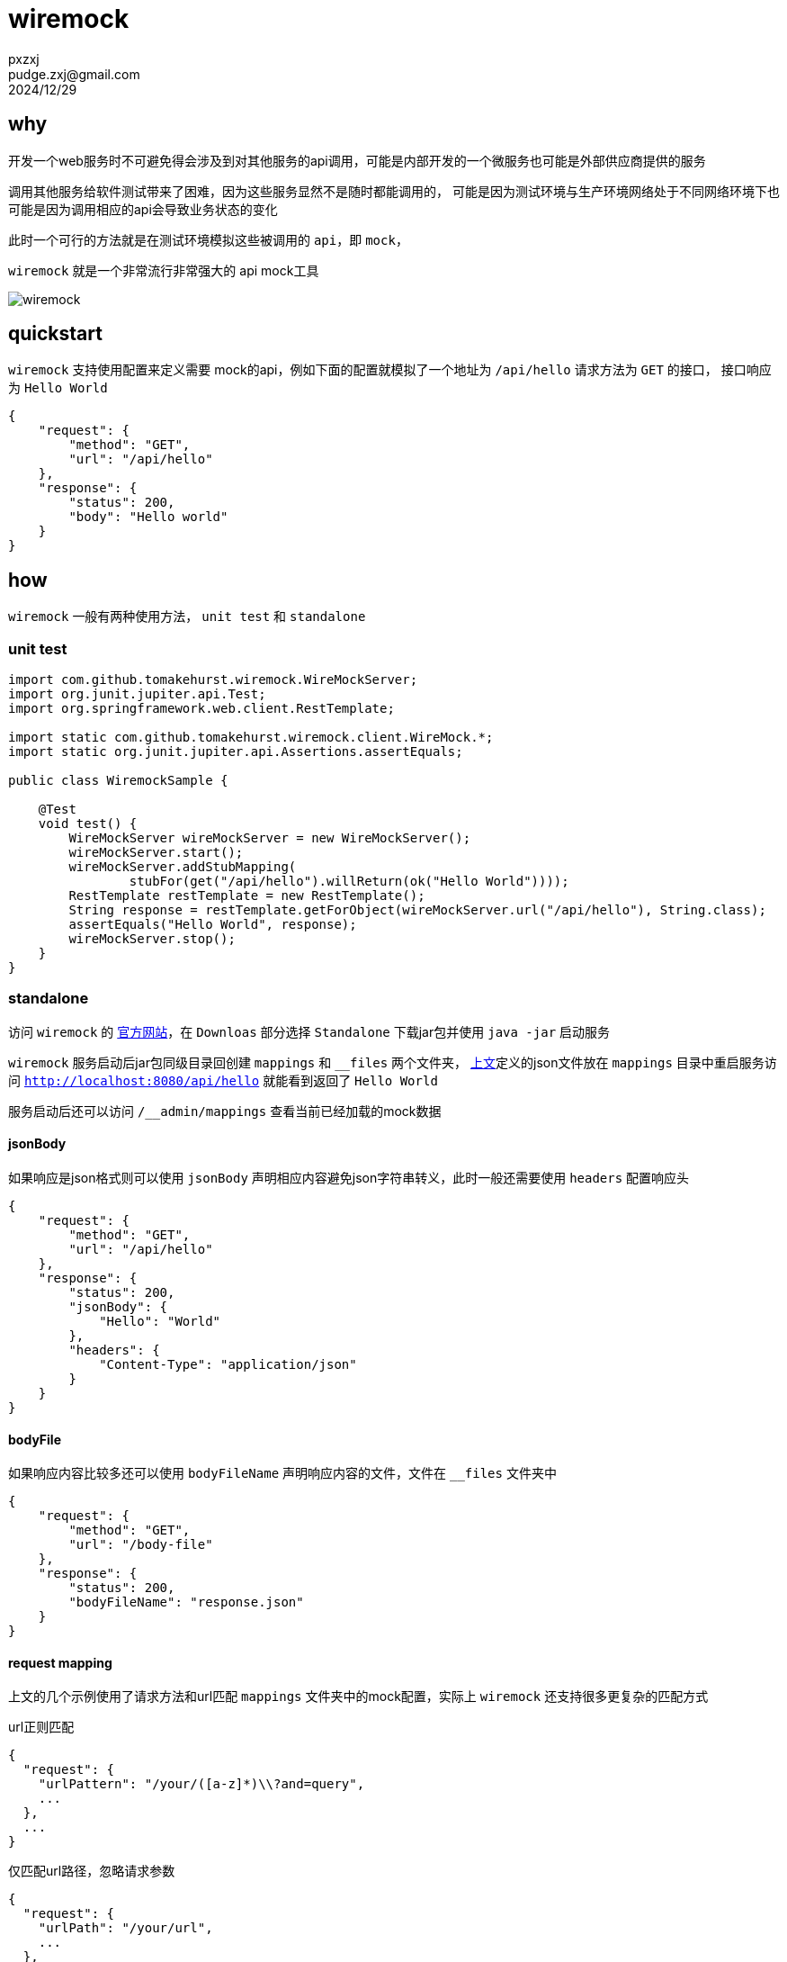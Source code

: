 = wiremock
pxzxj; pudge.zxj@gmail.com; 2024/12/29



== why

开发一个web服务时不可避免得会涉及到对其他服务的api调用，可能是内部开发的一个微服务也可能是外部供应商提供的服务

调用其他服务给软件测试带来了困难，因为这些服务显然不是随时都能调用的，
可能是因为测试环境与生产环境网络处于不同网络环境下也可能是因为调用相应的api会导致业务状态的变化

此时一个可行的方法就是在测试环境模拟这些被调用的 `api`，即 `mock`，

`wiremock` 就是一个非常流行非常强大的 api mock工具

image::images/wiremock.png[]

[[quickstart]]
== quickstart

`wiremock` 支持使用配置来定义需要 mock的api，例如下面的配置就模拟了一个地址为 `/api/hello` 请求方法为 `GET` 的接口，
接口响应为 `Hello World`

[source,json,subs="verbatim"]
----
{
    "request": {
        "method": "GET",
        "url": "/api/hello"
    },
    "response": {
        "status": 200,
        "body": "Hello world"
    }
}
----

== how

`wiremock` 一般有两种使用方法， `unit test` 和 `standalone`

=== unit test

[source,java,subs="verbatim"]
----
import com.github.tomakehurst.wiremock.WireMockServer;
import org.junit.jupiter.api.Test;
import org.springframework.web.client.RestTemplate;

import static com.github.tomakehurst.wiremock.client.WireMock.*;
import static org.junit.jupiter.api.Assertions.assertEquals;

public class WiremockSample {

    @Test
    void test() {
        WireMockServer wireMockServer = new WireMockServer();
        wireMockServer.start();
        wireMockServer.addStubMapping(
                stubFor(get("/api/hello").willReturn(ok("Hello World"))));
        RestTemplate restTemplate = new RestTemplate();
        String response = restTemplate.getForObject(wireMockServer.url("/api/hello"), String.class);
        assertEquals("Hello World", response);
        wireMockServer.stop();
    }
}
----

=== standalone

访问 `wiremock` 的 https://wiremock.org/[官方网站]，在 `Downloas` 部分选择 `Standalone` 下载jar包并使用 `java -jar` 启动服务

`wiremock` 服务启动后jar包同级目录回创建 `mappings` 和 `__files` 两个文件夹，
<<quickstart, 上文>>定义的json文件放在 `mappings` 目录中重启服务访问 `http://localhost:8080/api/hello` 就能看到返回了 `Hello World`

服务启动后还可以访问 `/__admin/mappings` 查看当前已经加载的mock数据

==== jsonBody

如果响应是json格式则可以使用 `jsonBody` 声明相应内容避免json字符串转义，此时一般还需要使用 `headers` 配置响应头

[source,json,subs="verbatim"]
----
{
    "request": {
        "method": "GET",
        "url": "/api/hello"
    },
    "response": {
        "status": 200,
        "jsonBody": {
            "Hello": "World"
        },
        "headers": {
            "Content-Type": "application/json"
        }
    }
}
----

==== bodyFile

如果响应内容比较多还可以使用 `bodyFileName` 声明响应内容的文件，文件在 `__files` 文件夹中

[source,json,subs="verbatim"]
----
{
    "request": {
        "method": "GET",
        "url": "/body-file"
    },
    "response": {
        "status": 200,
        "bodyFileName": "response.json"
    }
}
----

==== request mapping

上文的几个示例使用了请求方法和url匹配 `mappings` 文件夹中的mock配置，实际上 `wiremock` 还支持很多更复杂的匹配方式

.url正则匹配
[source,json,subs="verbatim"]
----
{
  "request": {
    "urlPattern": "/your/([a-z]*)\\?and=query",
    ...
  },
  ...
}
----

.仅匹配url路径，忽略请求参数
[source,json,subs="verbatim"]
----
{
  "request": {
    "urlPath": "/your/url",
    ...
  },
  ...
}
----

.url参数匹配
[source,json,subs="verbatim"]
----
{
  "request" : {
    "urlPathTemplate" : "/v1/contacts/{contactId}/addresses/{addressId}",
    "method" : "GET",
    "pathParameters" : {
      "contactId" : {
        "equalTo" : "12345"
      },
      "addressId" : {
        "equalTo" : "99876"
      }
    }
  },
  "response" : {
    "status" : 200
  }
}
----

更多复杂匹配方式参考 https://wiremock.org/docs/request-matching/[官方文档]

==== response template

上文示例的响应都是静态内容不会随着请求变化，而 `response template` 则能赋予响应一定的动态能力

[source,json,subs="verbatim"]
----
{
    "request": {
        "urlPathPattern": "/static/.*",
        "method": "GET"
    },
    "response": {
        "status": 200,
        "jsonBody": {
            "file": "{{request.pathSegments.[1]}}",
            "time": "{{now}}"
        },
        "transformers": ["response-template"]
    }
}
----

`{{request.pathSegments.[1]}}` 和 `{{now}}` 都是 `wiremock` 支持的特殊语法分别表示url第二段和当前时间，
更多语法细节参考 https://wiremock.org/docs/response-templating/[官方文档]

==== single file multiple mappings

`mappings` 文件夹中一个文件可以声明多个mock的api

[source,json,subs="verbatim"]
----
{
    "mappings": [
        {
            "request": {
                "method": "GET",
                "url": "/one"
            },
            "response": {
                "status": 200
            }
        },
        {
            "id": "8c5db8b0-2db4-4ad7-a99f-38c9b00da3f7",
            "request": {
                "url": "/two"
            },
            "response": {
                "body": "Updated"
            }
        }
    ]
}
----

==== simulating faults

`wiremock` 还支持模拟api请求时的故障场景，例如响应太慢

[source,json,subs="verbatim"]
----
{
    "request": {
        "method": "GET",
        "url": "/delayed"
    },
    "response": {
        "status": 200,
        "fixedDelayMilliseconds": 2000
    }
}
----

更多故障场景参考 https://wiremock.org/docs/simulating-faults/[官方文档]

==== recorder

`wiremock` 中还有一个强大的工具 `recorder` ，使用它可以免去手动编写mock文件的过程，可以在服务启动后访问 `/__admin/recorder` 使用


本质上 `recoder` 是一个类似于nginx的代理，它在目标服务返回响应后先在 `mappings` 文件夹中保存一份再返回给client，
今后client再发送同样的请求就可以直接使用已经保存的内容来响应

image::images/wiremock-recorder.png[]

==== command line options

使用 `java -jar` 启动 `wiremock` 服务时支持很多命令行参数，此次列举常用的几个，
完整参数列表参考 https://wiremock.org/docs/standalone/java-jar/[官方文档]

--port  ::  服务端口号，例如 `--port 9999`
--root-dir  ::  `__files` 和 `mappings` 目录所属的根目录

=== api template library

从上面对 `wiremock` 的介绍可以看出最重要的就是编写mock配置文件，
如果多个客户端服务请求的是同一个目标服务那就可以相同的mock配置文件，
因此 `wiremock` 为很多大型的服务供应商都已经提供了现成的mock配置文件，
例如 `GitHub`、`Twitter`、`Amazon Cloud` 等，
如果使用了这些供应商的api就可以直接在 https://library.wiremock.org/cloud/[api template library] 上下载想应的mock配置文件

=== extensibility

`wiremock` 支持使用 `Extension` api 实现更复杂的功能，详情参考 https://wiremock.org/docs/extending-wiremock/[官方文档]

=== ui

访问 https://qadoc.cn/wiremock/stubs 添加 `wiremock` 的服务地址后可以可视化地查看mock配置

image::images/wiremock-ui.png[]